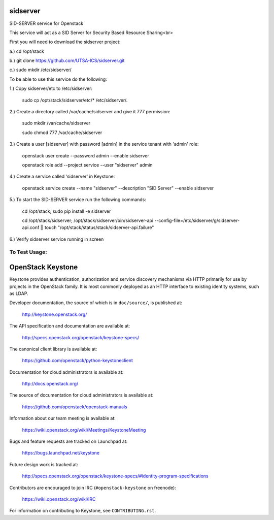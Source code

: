 ===========
sidserver
===========

SID-SERVER service for Openstack

This service will act as a SID Server for Security Based Resource Sharing<br>

First you will need to download the sidserver project:

a.) cd /opt/stack

b.) git clone https://github.com/UTSA-ICS/sidserver.git

c.) sudo mkdir /etc/sidserver/

To be able to use this service do the following:

1.) Copy sidserver/etc to /etc/sidserver:

    sudo cp /opt/stack/sidserver/etc/* /etc/sidserver/.

2.) Create a directory called /var/cache/sidserver and give it 777 permission:

    sudo mkdir /var/cache/sidserver
    
    sudo chmod 777 /var/cache/sidserver

3.) Create a user [sidserver] with password [admin] in the service tenant with 'admin' role:

    openstack user create --password admin --enable sidserver
    
    openstack role add --project service --user "sidserver" admin
    
4.) Create a service called 'sidserver' in Keystone:

    openstack service create --name "sidserver" --description "SID Server" --enable sidserver
    
5.) To start the SID-SERVER service run the following commands:

    cd /opt/stack; sudo pip install -e sidserver
    
    cd /opt/stack/sidserver; /opt/stack/sidserver/bin/sidserver-api --config-file=/etc/sidserver/g/sidserver-api.conf || touch "/opt/stack/status/stack/sidserver-api.failure"

6.) Verify sidserver service running in screen

To Test Usage:
==============


==================
OpenStack Keystone
==================

Keystone provides authentication, authorization and service discovery
mechanisms via HTTP primarily for use by projects in the OpenStack family. It
is most commonly deployed as an HTTP interface to existing identity systems,
such as LDAP.

Developer documentation, the source of which is in ``doc/source/``, is
published at:

    http://keystone.openstack.org/

The API specification and documentation are available at:

    http://specs.openstack.org/openstack/keystone-specs/

The canonical client library is available at:

    https://github.com/openstack/python-keystoneclient

Documentation for cloud administrators is available at:

    http://docs.openstack.org/

The source of documentation for cloud administrators is available at:

    https://github.com/openstack/openstack-manuals

Information about our team meeting is available at:

    https://wiki.openstack.org/wiki/Meetings/KeystoneMeeting

Bugs and feature requests are tracked on Launchpad at:

    https://bugs.launchpad.net/keystone

Future design work is tracked at:

    http://specs.openstack.org/openstack/keystone-specs/#identity-program-specifications

Contributors are encouraged to join IRC (``#openstack-keystone`` on freenode):

    https://wiki.openstack.org/wiki/IRC

For information on contributing to Keystone, see ``CONTRIBUTING.rst``.
